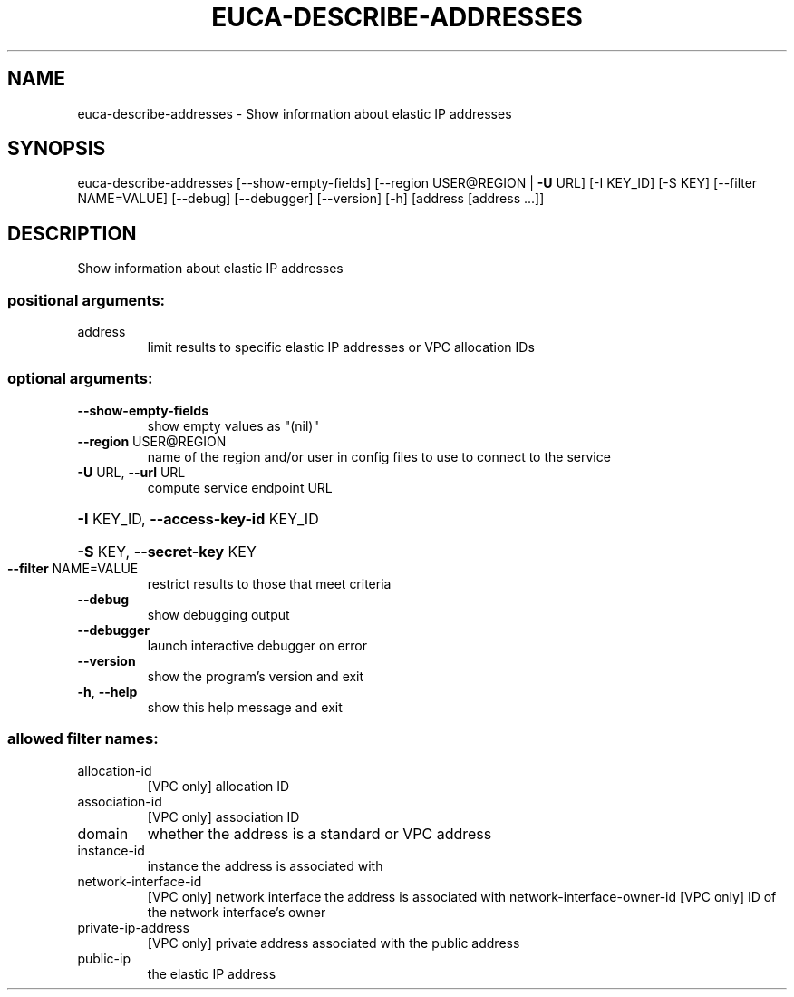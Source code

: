 .\" DO NOT MODIFY THIS FILE!  It was generated by help2man 1.41.2.
.TH EUCA-DESCRIBE-ADDRESSES "1" "August 2013" "euca2ools 3.0.1" "User Commands"
.SH NAME
euca-describe-addresses \- Show information about elastic IP addresses
.SH SYNOPSIS
euca\-describe\-addresses [\-\-show\-empty\-fields]
[\-\-region USER@REGION | \fB\-U\fR URL] [\-I KEY_ID]
[\-S KEY] [\-\-filter NAME=VALUE] [\-\-debug]
[\-\-debugger] [\-\-version] [\-h]
[address [address ...]]
.SH DESCRIPTION
Show information about elastic IP addresses
.SS "positional arguments:"
.TP
address
limit results to specific elastic IP addresses or VPC
allocation IDs
.SS "optional arguments:"
.TP
\fB\-\-show\-empty\-fields\fR
show empty values as "(nil)"
.TP
\fB\-\-region\fR USER@REGION
name of the region and/or user in config files to use
to connect to the service
.TP
\fB\-U\fR URL, \fB\-\-url\fR URL
compute service endpoint URL
.HP
\fB\-I\fR KEY_ID, \fB\-\-access\-key\-id\fR KEY_ID
.HP
\fB\-S\fR KEY, \fB\-\-secret\-key\fR KEY
.TP
\fB\-\-filter\fR NAME=VALUE
restrict results to those that meet criteria
.TP
\fB\-\-debug\fR
show debugging output
.TP
\fB\-\-debugger\fR
launch interactive debugger on error
.TP
\fB\-\-version\fR
show the program's version and exit
.TP
\fB\-h\fR, \fB\-\-help\fR
show this help message and exit
.SS "allowed filter names:"
.TP
allocation\-id
[VPC only] allocation ID
.TP
association\-id
[VPC only] association ID
.TP
domain
whether the address is a standard or VPC
address
.TP
instance\-id
instance the address is associated with
.TP
network\-interface\-id
[VPC only] network interface the address is
associated with
network\-interface\-owner\-id
[VPC only] ID of the network interface's owner
.TP
private\-ip\-address
[VPC only] private address associated with the
public address
.TP
public\-ip
the elastic IP address
